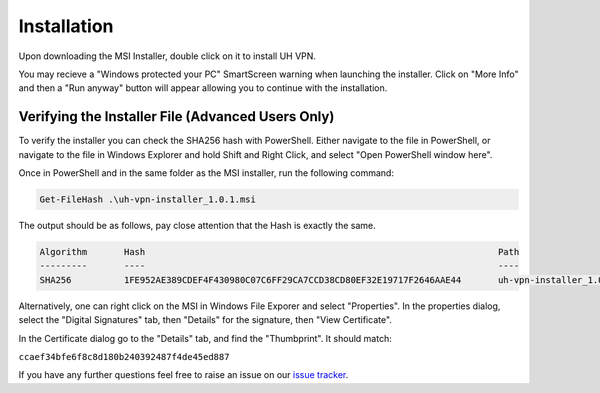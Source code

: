 Installation
============

Upon downloading the MSI Installer, double click on it to install UH VPN.

You may recieve a "Windows protected your PC" SmartScreen warning when
launching the installer.  Click on "More Info" and then a "Run anyway" button
will appear allowing you to continue with the installation.

Verifying the Installer File (Advanced Users Only)
~~~~~~~~~~~~~~~~~~~~~~~~~~~~~~~~~~~~~~~~~~~~~~~~~~

To verify the installer you can check the SHA256 hash with PowerShell.  Either
navigate to the file in PowerShell, or navigate to the file in Windows Explorer
and hold Shift and Right Click, and select "Open PowerShell window here".

Once in PowerShell and in the same folder as the MSI installer, run the following
command:

.. code-block:: powershell

    Get-FileHash .\uh-vpn-installer_1.0.1.msi

The output should be as follows, pay close attention that the Hash is exactly
the same.

.. code-block:: none

    Algorithm       Hash                                                                   Path
    ---------       ----                                                                   ----
    SHA256          1FE952AE389CDEF4F430980C07C6FF29CA7CCD38CD80EF32E19717F2646AAE44       uh-vpn-installer_1.0.1.msi


Alternatively, one can right click on the MSI in Windows File Exporer and select
"Properties".  In the properties dialog, select the "Digital Signatures"
tab, then "Details" for the signature, then "View Certificate".

In the Certificate dialog go to the "Details" tab, and find the
"Thumbprint".  It should match:

``ccaef34bfe6f8c8d180b240392487f4de45ed887``

If you have any further questions feel free to raise an issue on our `issue tracker`_.

.. _issue tracker: https://github.com/ultrahorizon/UH-VPN-Docs/issues/new/choose
